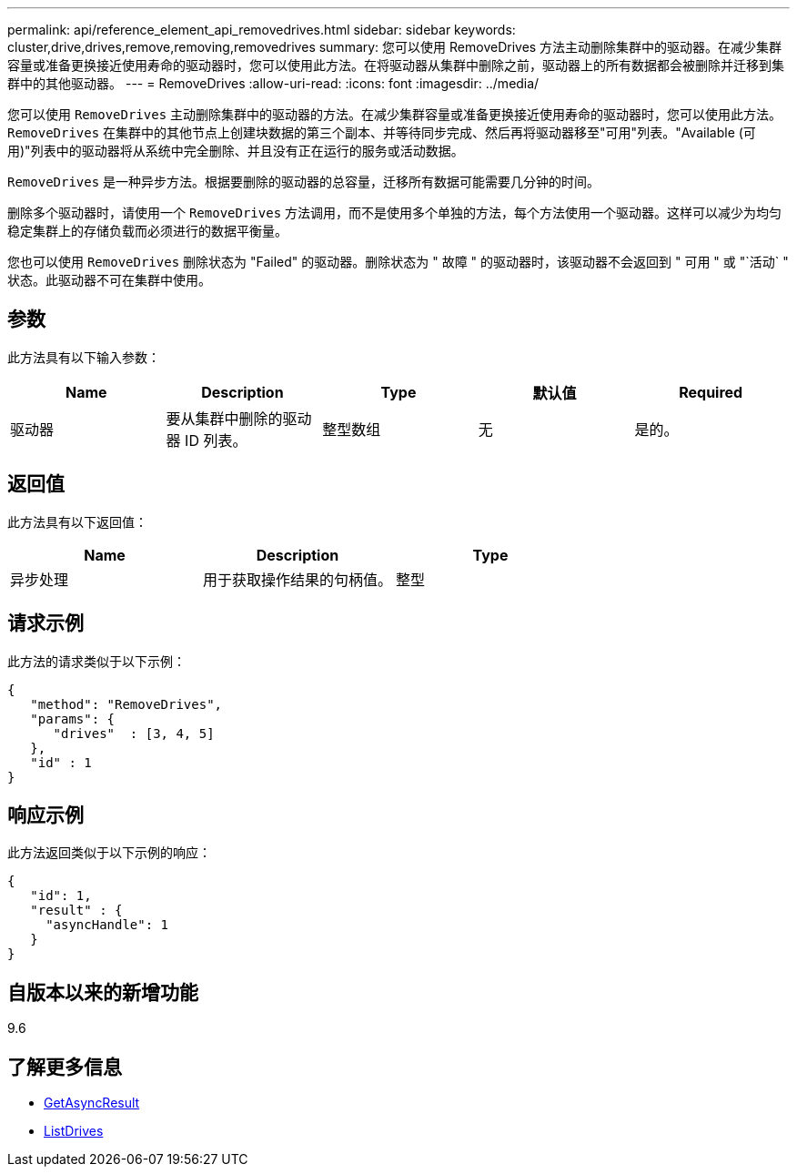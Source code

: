 ---
permalink: api/reference_element_api_removedrives.html 
sidebar: sidebar 
keywords: cluster,drive,drives,remove,removing,removedrives 
summary: 您可以使用 RemoveDrives 方法主动删除集群中的驱动器。在减少集群容量或准备更换接近使用寿命的驱动器时，您可以使用此方法。在将驱动器从集群中删除之前，驱动器上的所有数据都会被删除并迁移到集群中的其他驱动器。 
---
= RemoveDrives
:allow-uri-read: 
:icons: font
:imagesdir: ../media/


[role="lead"]
您可以使用 `RemoveDrives` 主动删除集群中的驱动器的方法。在减少集群容量或准备更换接近使用寿命的驱动器时，您可以使用此方法。 `RemoveDrives` 在集群中的其他节点上创建块数据的第三个副本、并等待同步完成、然后再将驱动器移至"可用"列表。"Available (可用)"列表中的驱动器将从系统中完全删除、并且没有正在运行的服务或活动数据。

`RemoveDrives` 是一种异步方法。根据要删除的驱动器的总容量，迁移所有数据可能需要几分钟的时间。

删除多个驱动器时，请使用一个 `RemoveDrives` 方法调用，而不是使用多个单独的方法，每个方法使用一个驱动器。这样可以减少为均匀稳定集群上的存储负载而必须进行的数据平衡量。

您也可以使用 `RemoveDrives` 删除状态为 "Failed" 的驱动器。删除状态为 " 故障 " 的驱动器时，该驱动器不会返回到 " 可用 " 或 "`活动` " 状态。此驱动器不可在集群中使用。



== 参数

此方法具有以下输入参数：

|===
| Name | Description | Type | 默认值 | Required 


 a| 
驱动器
 a| 
要从集群中删除的驱动器 ID 列表。
 a| 
整型数组
 a| 
无
 a| 
是的。

|===


== 返回值

此方法具有以下返回值：

|===
| Name | Description | Type 


 a| 
异步处理
 a| 
用于获取操作结果的句柄值。
 a| 
整型

|===


== 请求示例

此方法的请求类似于以下示例：

[listing]
----
{
   "method": "RemoveDrives",
   "params": {
      "drives"  : [3, 4, 5]
   },
   "id" : 1
}
----


== 响应示例

此方法返回类似于以下示例的响应：

[listing]
----
{
   "id": 1,
   "result" : {
     "asyncHandle": 1
   }
}
----


== 自版本以来的新增功能

9.6



== 了解更多信息

* xref:reference_element_api_getasyncresult.adoc[GetAsyncResult]
* xref:reference_element_api_listdrives.adoc[ListDrives]

